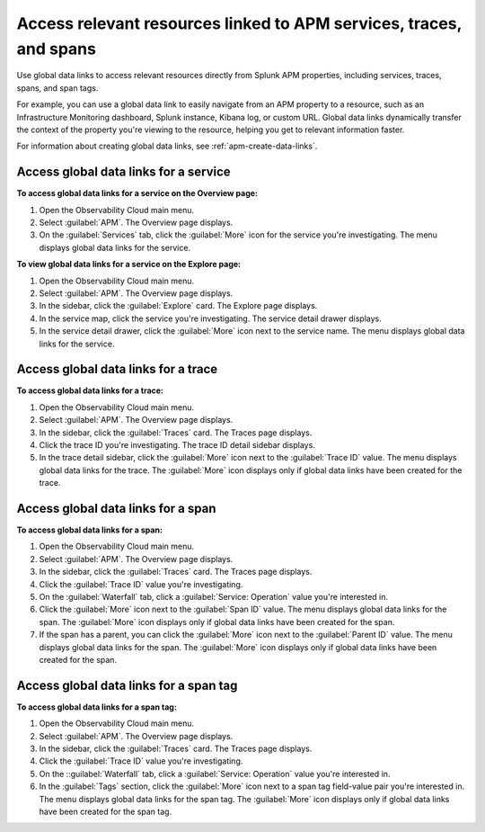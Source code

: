 .. _apm-use-data-links:

**********************************************************************
Access relevant resources linked to APM services, traces, and spans
**********************************************************************

.. Metadata updated: 1/23/23

.. meta::
   :description: Get stated with global data links using this use case. 

Use global data links to access relevant resources directly from Splunk APM properties, including services, traces, spans, and span tags.

For example, you can use a global data link to easily navigate from an APM property to a resource, such as an Infrastructure Monitoring dashboard, Splunk instance, Kibana log, or custom URL. Global data links dynamically transfer the context of the property you're viewing to the resource, helping you get to relevant information faster.

For information about creating global data links, see :ref:`apm-create-data-links`.


Access global data links for a service
=========================================

**To access global data links for a service on the Overview page:**

#. Open the Observability Cloud main menu.

#. Select :guilabel:`APM`. The Overview page displays.

#. On the :guilabel:`Services` tab, click the :guilabel:`More` icon for the service you're investigating. The menu displays global data links for the service.

**To view global data links for a service on the Explore page:**

#. Open the Observability Cloud main menu.

#. Select :guilabel:`APM`. The Overview page displays.

#. In the sidebar, click the :guilabel:`Explore` card. The Explore page displays.

#. In the service map, click the service you're investigating. The service detail drawer displays.

#. In the service detail drawer, click the :guilabel:`More` icon next to the service name. The menu displays global data links for the service.


Access global data links for a trace
=======================================

**To access global data links for a trace:**

#. Open the Observability Cloud main menu.

#. Select :guilabel:`APM`. The Overview page displays.

#. In the sidebar, click the :guilabel:`Traces` card. The Traces page displays.

#. Click the trace ID you're investigating. The trace ID detail sidebar displays.

#. In the trace detail sidebar, click the :guilabel:`More` icon next to the :guilabel:`Trace ID` value. The menu displays global data links for the trace. The :guilabel:`More` icon displays only if global data links have been created for the trace.


Access global data links for a span
======================================

**To access global data links for a span:**

#. Open the Observability Cloud main menu.

#. Select :guilabel:`APM`. The Overview page displays.

#. In the sidebar, click the :guilabel:`Traces` card. The Traces page displays.

#. Click the :guilabel:`Trace ID` value you're investigating.

#. On the :guilabel:`Waterfall` tab, click a :guilabel:`Service: Operation` value you're interested in.

#. Click the :guilabel:`More` icon next to the :guilabel:`Span ID` value. The menu displays global data links for the span. The :guilabel:`More` icon displays only if global data links have been created for the span.

#. If the span has a parent, you can click the :guilabel:`More` icon next to the :guilabel:`Parent ID` value. The menu displays global data links for the span. The :guilabel:`More` icon displays only if global data links have been created for the span.


Access global data links for a span tag
==========================================

**To access global data links for a span tag:**

#. Open the Observability Cloud main menu.

#. Select :guilabel:`APM`. The Overview page displays.

#. In the sidebar, click the :guilabel:`Traces` card. The Traces page displays.

#. Click the :guilabel:`Trace ID` value you're investigating.

#. On the ::guilabel:`Waterfall` tab, click a :guilabel:`Service: Operation` value you're interested in.

#. In the :guilabel:`Tags` section, click the :guilabel:`More` icon next to a span tag field-value pair you're interested in. The menu displays global data links for the span tag. The :guilabel:`More` icon displays only if global data links have been created for the span tag.
